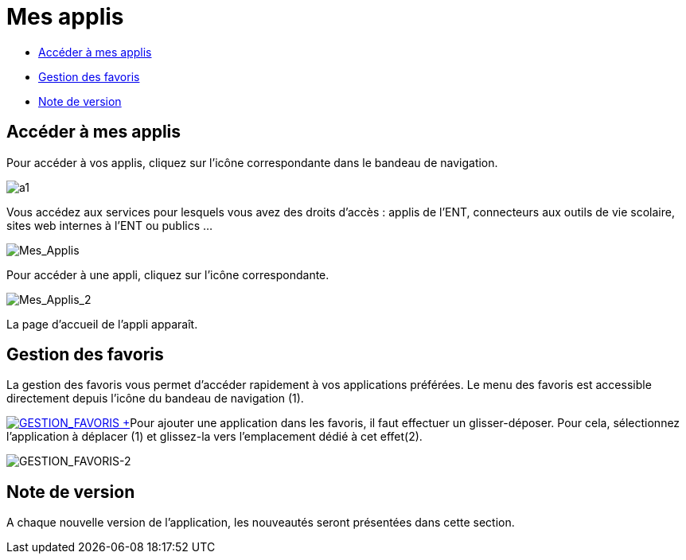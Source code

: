 = Mes applis

* link:index.html?iframe=true#presentation[Accéder à mes applis]
* link:index.html?iframe=true#cas-d-usage-1[Gestion des favoris]
* link:index.html?iframe=true#notes-de-versions[Note de version]

== Accéder à mes applis



Pour accéder à vos applis, cliquez sur l’icône correspondante dans le
bandeau de navigation.

image:../../wp-content/uploads/2015/06/a16.png[a1]

Vous accédez aux services pour lesquels vous avez des droits d’accès :
applis de l’ENT, connecteurs aux outils de vie scolaire, sites web
internes à l’ENT ou publics …

image:../../wp-content/uploads/2016/04/Mes_Applis-1024x231.png[Mes_Applis]

Pour accéder à une appli, cliquez sur l'icône correspondante.

image:../../wp-content/uploads/2016/04/Mes_Applis_2-1024x231.png[Mes_Applis_2]

La page d'accueil de l'appli apparaît.

== Gestion des favoris



La gestion des favoris vous permet d’accéder rapidement à vos
applications préférées. Le menu des favoris est accessible directement
depuis l’icône du bandeau de navigation (1).

link:../../wp-content/uploads/2016/01/GESTION_FAVORIS.png[image:../../wp-content/uploads/2016/01/GESTION_FAVORIS-300x254.png[GESTION_FAVORIS] +
]Pour ajouter une application dans les favoris, il faut effectuer un
glisser-déposer. Pour cela, sélectionnez l’application à déplacer (1) et
glissez-la vers l’emplacement dédié à cet effet(2).

image:../../wp-content/uploads/2016/01/GESTION_FAVORIS-2-1024x375.png[GESTION_FAVORIS-2]

== Note de version



A chaque nouvelle version de l'application, les nouveautés seront
présentées dans cette section.
